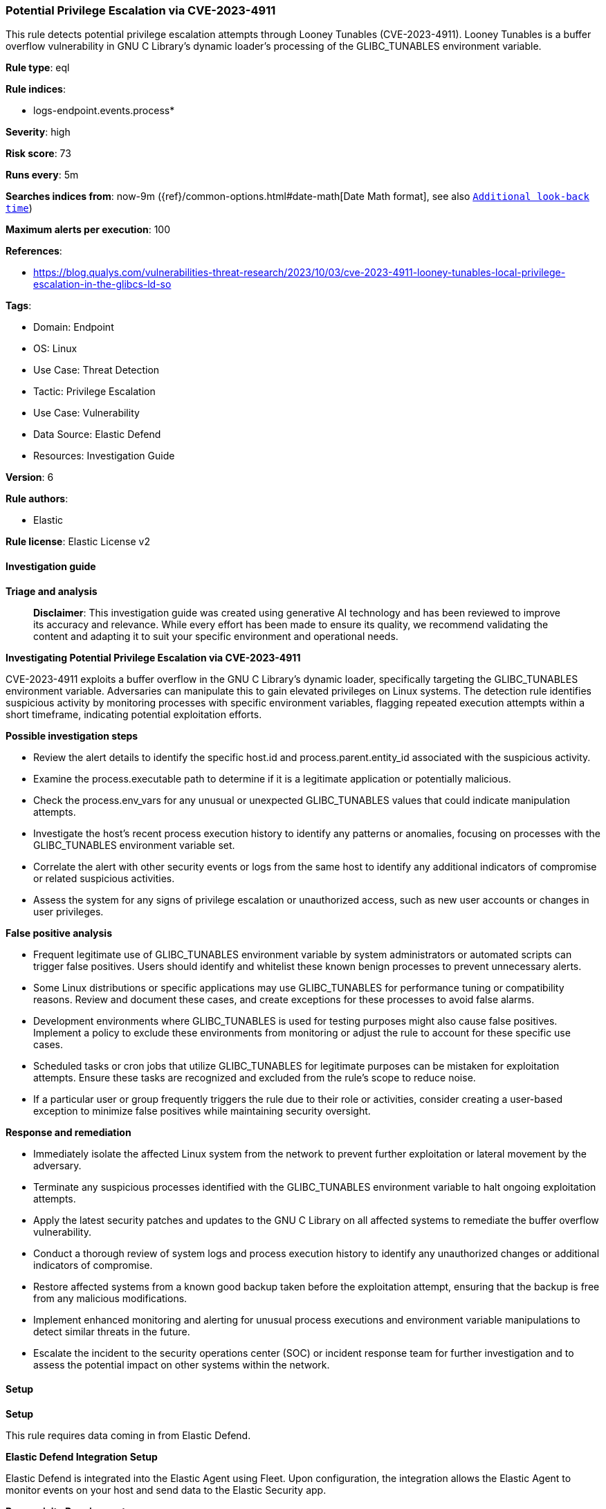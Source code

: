 [[prebuilt-rule-8-14-22-potential-privilege-escalation-via-cve-2023-4911]]
=== Potential Privilege Escalation via CVE-2023-4911

This rule detects potential privilege escalation attempts through Looney Tunables (CVE-2023-4911). Looney Tunables is a buffer overflow vulnerability in GNU C Library's dynamic loader's processing of the GLIBC_TUNABLES environment variable.

*Rule type*: eql

*Rule indices*: 

* logs-endpoint.events.process*

*Severity*: high

*Risk score*: 73

*Runs every*: 5m

*Searches indices from*: now-9m ({ref}/common-options.html#date-math[Date Math format], see also <<rule-schedule, `Additional look-back time`>>)

*Maximum alerts per execution*: 100

*References*: 

* https://blog.qualys.com/vulnerabilities-threat-research/2023/10/03/cve-2023-4911-looney-tunables-local-privilege-escalation-in-the-glibcs-ld-so

*Tags*: 

* Domain: Endpoint
* OS: Linux
* Use Case: Threat Detection
* Tactic: Privilege Escalation
* Use Case: Vulnerability
* Data Source: Elastic Defend
* Resources: Investigation Guide

*Version*: 6

*Rule authors*: 

* Elastic

*Rule license*: Elastic License v2


==== Investigation guide



*Triage and analysis*


> **Disclaimer**:
> This investigation guide was created using generative AI technology and has been reviewed to improve its accuracy and relevance. While every effort has been made to ensure its quality, we recommend validating the content and adapting it to suit your specific environment and operational needs.


*Investigating Potential Privilege Escalation via CVE-2023-4911*


CVE-2023-4911 exploits a buffer overflow in the GNU C Library's dynamic loader, specifically targeting the GLIBC_TUNABLES environment variable. Adversaries can manipulate this to gain elevated privileges on Linux systems. The detection rule identifies suspicious activity by monitoring processes with specific environment variables, flagging repeated execution attempts within a short timeframe, indicating potential exploitation efforts.


*Possible investigation steps*


- Review the alert details to identify the specific host.id and process.parent.entity_id associated with the suspicious activity.
- Examine the process.executable path to determine if it is a legitimate application or potentially malicious.
- Check the process.env_vars for any unusual or unexpected GLIBC_TUNABLES values that could indicate manipulation attempts.
- Investigate the host's recent process execution history to identify any patterns or anomalies, focusing on processes with the GLIBC_TUNABLES environment variable set.
- Correlate the alert with other security events or logs from the same host to identify any additional indicators of compromise or related suspicious activities.
- Assess the system for any signs of privilege escalation or unauthorized access, such as new user accounts or changes in user privileges.


*False positive analysis*


- Frequent legitimate use of GLIBC_TUNABLES environment variable by system administrators or automated scripts can trigger false positives. Users should identify and whitelist these known benign processes to prevent unnecessary alerts.
- Some Linux distributions or specific applications may use GLIBC_TUNABLES for performance tuning or compatibility reasons. Review and document these cases, and create exceptions for these processes to avoid false alarms.
- Development environments where GLIBC_TUNABLES is used for testing purposes might also cause false positives. Implement a policy to exclude these environments from monitoring or adjust the rule to account for these specific use cases.
- Scheduled tasks or cron jobs that utilize GLIBC_TUNABLES for legitimate purposes can be mistaken for exploitation attempts. Ensure these tasks are recognized and excluded from the rule's scope to reduce noise.
- If a particular user or group frequently triggers the rule due to their role or activities, consider creating a user-based exception to minimize false positives while maintaining security oversight.


*Response and remediation*


- Immediately isolate the affected Linux system from the network to prevent further exploitation or lateral movement by the adversary.
- Terminate any suspicious processes identified with the GLIBC_TUNABLES environment variable to halt ongoing exploitation attempts.
- Apply the latest security patches and updates to the GNU C Library on all affected systems to remediate the buffer overflow vulnerability.
- Conduct a thorough review of system logs and process execution history to identify any unauthorized changes or additional indicators of compromise.
- Restore affected systems from a known good backup taken before the exploitation attempt, ensuring that the backup is free from any malicious modifications.
- Implement enhanced monitoring and alerting for unusual process executions and environment variable manipulations to detect similar threats in the future.
- Escalate the incident to the security operations center (SOC) or incident response team for further investigation and to assess the potential impact on other systems within the network.

==== Setup



*Setup*


This rule requires data coming in from Elastic Defend.


*Elastic Defend Integration Setup*

Elastic Defend is integrated into the Elastic Agent using Fleet. Upon configuration, the integration allows the Elastic Agent to monitor events on your host and send data to the Elastic Security app.


*Prerequisite Requirements:*

- Fleet is required for Elastic Defend.
- To configure Fleet Server refer to the https://www.elastic.co/guide/en/fleet/current/fleet-server.html[documentation].


*The following steps should be executed in order to add the Elastic Defend integration on a Linux System:*

- Go to the Kibana home page and click "Add integrations".
- In the query bar, search for "Elastic Defend" and select the integration to see more details about it.
- Click "Add Elastic Defend".
- Configure the integration name and optionally add a description.
- Select the type of environment you want to protect, either "Traditional Endpoints" or "Cloud Workloads".
- Select a configuration preset. Each preset comes with different default settings for Elastic Agent, you can further customize these later by configuring the Elastic Defend integration policy. https://www.elastic.co/guide/en/security/current/configure-endpoint-integration-policy.html[Helper guide].
- We suggest selecting "Complete EDR (Endpoint Detection and Response)" as a configuration setting, that provides "All events; all preventions"
- Enter a name for the agent policy in "New agent policy name". If other agent policies already exist, you can click the "Existing hosts" tab and select an existing policy instead.
For more details on Elastic Agent configuration settings, refer to the https://www.elastic.co/guide/en/fleet/8.10/agent-policy.html[helper guide].
- Click "Save and Continue".
- To complete the integration, select "Add Elastic Agent to your hosts" and continue to the next section to install the Elastic Agent on your hosts.
For more details on Elastic Defend refer to the https://www.elastic.co/guide/en/security/current/install-endpoint.html[helper guide].

Elastic Defend integration does not collect environment variable logging by default.
In order to capture this behavior, this rule requires a specific configuration option set within the advanced settings of the Elastic Defend integration.
 #### To set up environment variable capture for an Elastic Agent policy:
- Go to “Security → Manage → Policies”.
- Select an “Elastic Agent policy”.
- Click “Show advanced settings”.
- Scroll down or search for “linux.advanced.capture_env_vars”.
- Enter the names of environment variables you want to capture, separated by commas.
- For this rule the linux.advanced.capture_env_vars variable should be set to "GLIBC_TUNABLES".
- Click “Save”.
After saving the integration change, the Elastic Agents running this policy will be updated and the rule will function properly.
For more information on capturing environment variables refer to the https://www.elastic.co/guide/en/security/current/environment-variable-capture.html[helper guide].


==== Rule query


[source, js]
----------------------------------
sequence by host.id, process.parent.entity_id, process.executable with maxspan=5s
 [process where host.os.type == "linux" and event.type == "start" and event.action == "exec" and
  process.env_vars : "*GLIBC_TUNABLES=glibc.*=glibc.*=*"] with runs=5

----------------------------------

*Framework*: MITRE ATT&CK^TM^

* Tactic:
** Name: Privilege Escalation
** ID: TA0004
** Reference URL: https://attack.mitre.org/tactics/TA0004/
* Technique:
** Name: Exploitation for Privilege Escalation
** ID: T1068
** Reference URL: https://attack.mitre.org/techniques/T1068/
